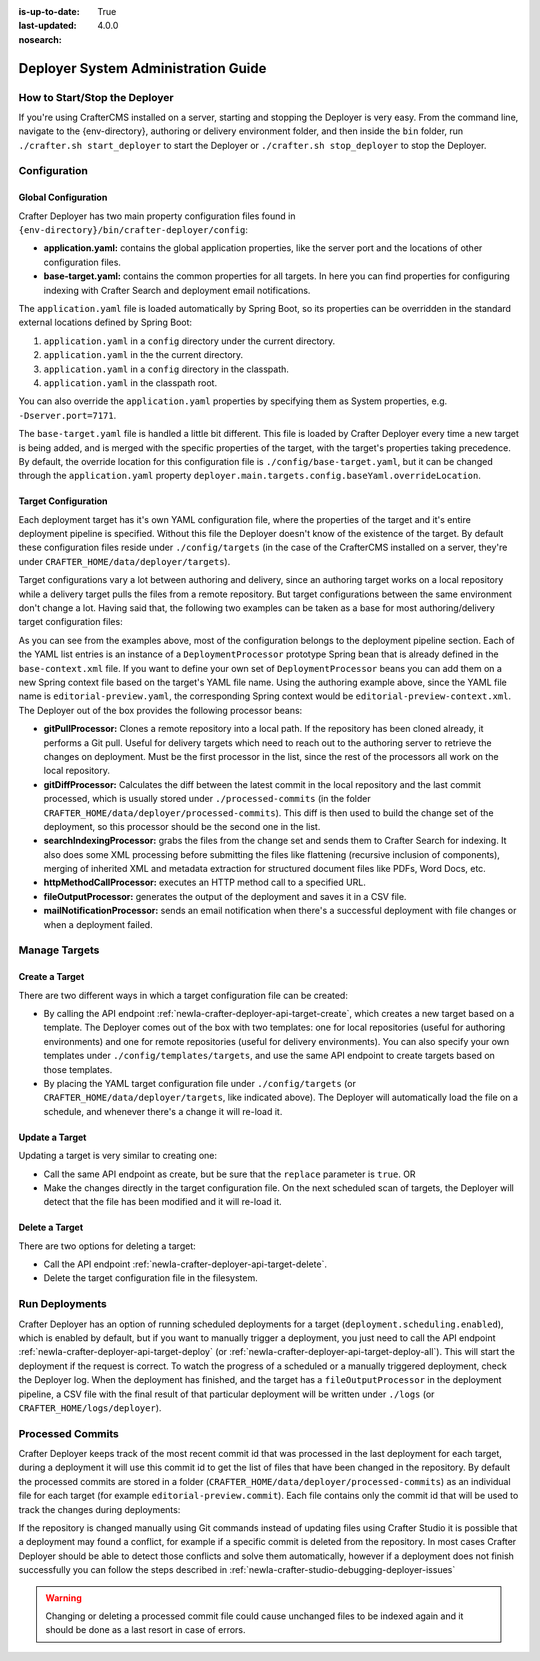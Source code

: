 :is-up-to-date: True
:last-updated: 4.0.0
:nosearch:

.. _newIa-crafter-deployer-administration-guide:

====================================
Deployer System Administration Guide
====================================

------------------------------
How to Start/Stop the Deployer
------------------------------

If you're using CrafterCMS installed on a server, starting and stopping the Deployer is very easy. From the command line, navigate to the
{env-directory}, authoring or delivery environment folder, and then inside the ``bin`` folder, run ``./crafter.sh start_deployer`` to start
the Deployer or ``./crafter.sh stop_deployer`` to stop the Deployer.

-------------
Configuration
-------------

^^^^^^^^^^^^^^^^^^^^
Global Configuration
^^^^^^^^^^^^^^^^^^^^

Crafter Deployer has two main property configuration files found in ``{env-directory}/bin/crafter-deployer/config``:

* **application.yaml:** contains the global application properties, like the server port and the locations of other configuration files.
* **base-target.yaml:** contains the common properties for all targets. In here you can find properties for configuring indexing with
  Crafter Search and deployment email notifications.

The ``application.yaml`` file is loaded automatically by Spring Boot, so its properties can be overridden in the standard external locations
defined by Spring Boot:

#. ``application.yaml`` in a ``config`` directory under the current directory.
#. ``application.yaml`` in the the current directory.
#. ``application.yaml`` in a ``config`` directory in the classpath.
#. ``application.yaml`` in the classpath root.

You can also override the ``application.yaml`` properties by specifying them as System properties, e.g. ``-Dserver.port=7171``.

The ``base-target.yaml`` file is handled a little bit different. This file is loaded by Crafter Deployer every time a new target is
being added, and is merged with the specific properties of the target, with the target's properties taking precedence. By default, the override
location for this configuration file is ``./config/base-target.yaml``, but it can be changed through the ``application.yaml`` property
``deployer.main.targets.config.baseYaml.overrideLocation``.

^^^^^^^^^^^^^^^^^^^^
Target Configuration
^^^^^^^^^^^^^^^^^^^^

Each deployment target has it's own YAML configuration file, where the properties of the target and it's entire deployment pipeline is specified.
Without this file the Deployer doesn't know of the existence of the target. By default these configuration files reside under
``./config/targets`` (in the case of the CrafterCMS installed on a server, they're under ``CRAFTER_HOME/data/deployer/targets``).

Target configurations vary a lot between authoring and delivery, since an authoring target works on a local repository while a delivery target
pulls the files from a remote repository. But target configurations between the same environment don't change a lot. Having said that, the
following two examples can be taken as a base for most authoring/delivery target configuration files:

.. code-block:: yaml
  :caption: Authoring Target Configuration Example (editorial-preview.yaml)
  :linenos:

  target:
    # Environment name
    env: preview
    # Site name
    siteName: editorial
    # Crafter Engine base URL
    engineUrl: http://localhost:8080
    # Path to the sandbox repository of the site
    localRepoPath: /opt/crafter/authoring/data/repos/sites/editorial/sandbox
    deployment:
      scheduling:
        # Scheduling is disabled since Studio will call deploy on file save
        enabled: false
      pipeline:
        # Calculates the Git differences with the latest commit processed
        - processorName: gitDiffProcessor
        # Performs Crafter Search indexing
        - processorName: searchIndexingProcessor
        # Calls Rebuild Context when a file under /scripts is changed
        - processorName: httpMethodCallProcessor
          includeFiles: ["^/?scripts/.*$"]
          method: GET
          url: ${target.engineUrl}/api/1/site/context/rebuild.json?crafterSite=${target.siteName}
        # Calls Clear Cache
        - processorName: httpMethodCallProcessor
          method: GET
          url: ${target.engineUrl}/api/1/site/cache/clear.json?crafterSite=${target.siteName}
        # Generates a deployment output file
        - processorName: fileOutputProcessor

.. code-block:: yaml
  :caption: Delivery Target Configuration Example (editorial-dev.yaml)
  :linenos:

  target:
    # Environment name
    env: dev
    # Site name
    siteName: editorial
    # Crafter Engine base URL
    engineUrl: http://localhost:9080
    deployment:
      pipeline:
        # Pulls the remote Git repository of the site
        - processorName: gitPullProcessor
          remoteRepo:
            # URL of the remote repo
            url: /opt/crafter/authoring/data/repos/sites/editorial/published
            # Live of the repo to pull
            branch: live
        # Calculates the Git differences with the latest commit processed
        - processorName: gitDiffProcessor
        # Performs Crafter Search indexing
        - processorName: searchIndexingProcessor
        # Calls Rebuild Context when a file under /scripts is changed
        - processorName: httpMethodCallProcessor
          includeFiles: ["^/?scripts/.*$"]
          method: GET
          url: ${target.engineUrl}/api/1/site/context/rebuild.json?crafterSite=${target.siteName}
        # Calls Clear Cache
        - processorName: httpMethodCallProcessor
          method: GET
          url: ${target.engineUrl}/api/1/site/cache/clear.json?crafterSite=${target.siteName}
        # Generates a deployment output file
        - processorName: fileOutputProcessor

As you can see from the examples above, most of the configuration belongs to the deployment pipeline section. Each
of the YAML list entries is an instance of a ``DeploymentProcessor`` prototype Spring bean that is already defined
in the ``base-context.xml`` file. If you want to define your own set of ``DeploymentProcessor`` beans you can add
them on a new Spring context file based on the target's YAML file name. Using the authoring example above, since
the YAML file name is ``editorial-preview.yaml``, the corresponding Spring context would be ``editorial-preview-context.xml``.
The Deployer out of the box provides the following processor beans:

* **gitPullProcessor:** Clones a remote repository into a local path. If the repository has been cloned already, it performs
  a Git pull. Useful for delivery targets which need to reach out to the authoring server to retrieve the changes on
  deployment. Must be the first processor in the list, since the rest of the processors all work on the local repository.

* **gitDiffProcessor:** Calculates the diff between the latest commit in the local repository and the last commit processed,
  which is usually stored under ``./processed-commits`` (in the folder ``CRAFTER_HOME/data/deployer/processed-commits``). This diff is then used to build the change set of the deployment, so
  this processor should be the second one in the list.

* **searchIndexingProcessor:** grabs the files from the change set and sends them to Crafter Search for indexing. It
  also does some XML processing before submitting the files like flattening (recursive inclusion of components), merging
  of inherited XML and metadata extraction for structured document files like PDFs, Word Docs, etc.

* **httpMethodCallProcessor:** executes an HTTP method call to a specified URL.

* **fileOutputProcessor:** generates the output of the deployment and saves it in a CSV file.

* **mailNotificationProcessor:** sends an email notification when there's a successful deployment with file changes or when
  a deployment failed.

--------------
Manage Targets
--------------

^^^^^^^^^^^^^^^
Create a Target
^^^^^^^^^^^^^^^

There are two different ways in which a target configuration file can be created:

* By calling the API endpoint :ref:`newIa-crafter-deployer-api-target-create`, which creates a new target based on a template. The Deployer comes out
  of the box with two templates: one for local repositories (useful for authoring environments) and one for remote repositories (useful for
  delivery environments). You can also specify your own templates under ``./config/templates/targets``, and use the same API endpoint to create
  targets based on those templates.
* By placing the YAML target configuration file under ``./config/targets`` (or ``CRAFTER_HOME/data/deployer/targets``, like indicated
  above). The Deployer will automatically load the file on a schedule, and whenever there's a change it will re-load it.

^^^^^^^^^^^^^^^
Update a Target
^^^^^^^^^^^^^^^

Updating a target is very similar to creating one:

* Call the same API endpoint as create, but be sure that the ``replace`` parameter is ``true``. OR
* Make the changes directly in the target configuration file. On the next scheduled scan of targets, the Deployer will detect that the file has
  been modified and it will re-load it.

^^^^^^^^^^^^^^^
Delete a Target
^^^^^^^^^^^^^^^

There are two options for deleting a target:

* Call the API endpoint :ref:`newIa-crafter-deployer-api-target-delete`.

* Delete the target configuration file in the filesystem.

---------------
Run Deployments
---------------

Crafter Deployer has an option of running scheduled deployments for a target (``deployment.scheduling.enabled``), which is enabled by default, but if you
want to manually trigger a deployment, you just need to call the API endpoint :ref:`newIa-crafter-deployer-api-target-deploy` (or
:ref:`newIa-crafter-deployer-api-target-deploy-all`). This will start the deployment if the request is correct. To watch the progress of a scheduled or a manually
triggered deployment, check the Deployer log. When the deployment has finished, and the target has a ``fileOutputProcessor`` in the deployment pipeline, a
CSV file with the final result of that particular deployment will be written under ``./logs`` (or ``CRAFTER_HOME/logs/deployer``).

-----------------
Processed Commits
-----------------

Crafter Deployer keeps track of the most recent commit id that was processed in the last deployment
for each target, during a deployment it will use this commit id to get the list of files that have been
changed in the repository.
By default the processed commits are stored in a folder (``CRAFTER_HOME/data/deployer/processed-commits``)
as an individual file for each target (for example ``editorial-preview.commit``). Each file contains
only the commit id that will be used to track the changes during deployments:

.. code-block:: none
  :caption: Example of a processed commit file
  :linenos:
  
  0be0d2e52283c17b834901e9cda6332d06fb05b6

If the repository is changed manually using Git commands instead of updating files using Crafter
Studio it is possible that a deployment may found a conflict, for example if a specific commit is
deleted from the repository. In most cases Crafter Deployer should be able to detect those conflicts
and solve them automatically, however if a deployment does not finish successfully you can follow
the steps described in :ref:`newIa-crafter-studio-debugging-deployer-issues`

.. warning::
  Changing or deleting a processed commit file could cause unchanged files to be indexed again and
  it should be done as a last resort in case of errors.
